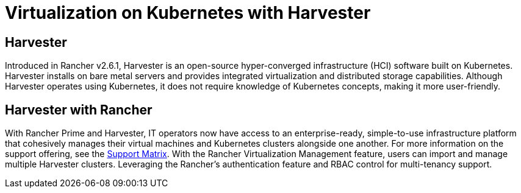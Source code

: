 = Virtualization on Kubernetes with Harvester

== Harvester

Introduced in Rancher v2.6.1, Harvester is an open-source hyper-converged infrastructure (HCI) software built on Kubernetes. Harvester installs on bare metal servers and provides integrated virtualization and distributed storage capabilities. Although Harvester operates using Kubernetes, it does not require knowledge of Kubernetes concepts, making it more user-friendly.

== Harvester with Rancher

With Rancher Prime and Harvester, IT operators now have access to an enterprise-ready, simple-to-use infrastructure platform that cohesively manages their virtual machines and Kubernetes clusters alongside one another. For more information on the support offering, see the https://www.suse.com/suse-harvester/support-matrix/all-supported-versions/harvester-v1-2-0/[Support Matrix]. With the Rancher Virtualization Management feature, users can import and manage multiple Harvester clusters. Leveraging the Rancher's authentication feature and RBAC control for multi-tenancy support.
